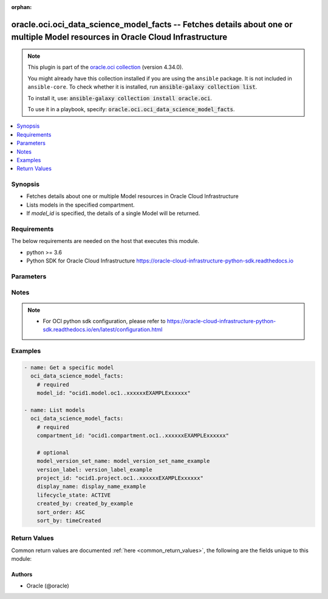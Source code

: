 .. Document meta

:orphan:

.. |antsibull-internal-nbsp| unicode:: 0xA0
    :trim:

.. role:: ansible-attribute-support-label
.. role:: ansible-attribute-support-property
.. role:: ansible-attribute-support-full
.. role:: ansible-attribute-support-partial
.. role:: ansible-attribute-support-none
.. role:: ansible-attribute-support-na

.. Anchors

.. _ansible_collections.oracle.oci.oci_data_science_model_facts_module:

.. Anchors: short name for ansible.builtin

.. Anchors: aliases



.. Title

oracle.oci.oci_data_science_model_facts -- Fetches details about one or multiple Model resources in Oracle Cloud Infrastructure
+++++++++++++++++++++++++++++++++++++++++++++++++++++++++++++++++++++++++++++++++++++++++++++++++++++++++++++++++++++++++++++++

.. Collection note

.. note::
    This plugin is part of the `oracle.oci collection <https://galaxy.ansible.com/oracle/oci>`_ (version 4.34.0).

    You might already have this collection installed if you are using the ``ansible`` package.
    It is not included in ``ansible-core``.
    To check whether it is installed, run :code:`ansible-galaxy collection list`.

    To install it, use: :code:`ansible-galaxy collection install oracle.oci`.

    To use it in a playbook, specify: :code:`oracle.oci.oci_data_science_model_facts`.

.. version_added

.. versionadded:: 2.9.0 of oracle.oci

.. contents::
   :local:
   :depth: 1

.. Deprecated


Synopsis
--------

.. Description

- Fetches details about one or multiple Model resources in Oracle Cloud Infrastructure
- Lists models in the specified compartment.
- If *model_id* is specified, the details of a single Model will be returned.


.. Aliases


.. Requirements

Requirements
------------
The below requirements are needed on the host that executes this module.

- python >= 3.6
- Python SDK for Oracle Cloud Infrastructure https://oracle-cloud-infrastructure-python-sdk.readthedocs.io


.. Options

Parameters
----------

.. raw:: html

    <table  border=0 cellpadding=0 class="documentation-table">
        <tr>
            <th colspan="1">Parameter</th>
            <th>Choices/<font color="blue">Defaults</font></th>
                        <th width="100%">Comments</th>
        </tr>
                    <tr>
                                                                <td colspan="1">
                    <div class="ansibleOptionAnchor" id="parameter-api_user"></div>
                    <b>api_user</b>
                    <a class="ansibleOptionLink" href="#parameter-api_user" title="Permalink to this option"></a>
                    <div style="font-size: small">
                        <span style="color: purple">string</span>
                                                                    </div>
                                                        </td>
                                <td>
                                                                                                                                                            </td>
                                                                <td>
                                            <div>The OCID of the user, on whose behalf, OCI APIs are invoked. If not set, then the value of the OCI_USER_ID environment variable, if any, is used. This option is required if the user is not specified through a configuration file (See <code>config_file_location</code>). To get the user&#x27;s OCID, please refer <a href='https://docs.us-phoenix-1.oraclecloud.com/Content/API/Concepts/apisigningkey.htm'>https://docs.us-phoenix-1.oraclecloud.com/Content/API/Concepts/apisigningkey.htm</a>.</div>
                                                        </td>
            </tr>
                                <tr>
                                                                <td colspan="1">
                    <div class="ansibleOptionAnchor" id="parameter-api_user_fingerprint"></div>
                    <b>api_user_fingerprint</b>
                    <a class="ansibleOptionLink" href="#parameter-api_user_fingerprint" title="Permalink to this option"></a>
                    <div style="font-size: small">
                        <span style="color: purple">string</span>
                                                                    </div>
                                                        </td>
                                <td>
                                                                                                                                                            </td>
                                                                <td>
                                            <div>Fingerprint for the key pair being used. If not set, then the value of the OCI_USER_FINGERPRINT environment variable, if any, is used. This option is required if the key fingerprint is not specified through a configuration file (See <code>config_file_location</code>). To get the key pair&#x27;s fingerprint value please refer <a href='https://docs.us-phoenix-1.oraclecloud.com/Content/API/Concepts/apisigningkey.htm'>https://docs.us-phoenix-1.oraclecloud.com/Content/API/Concepts/apisigningkey.htm</a>.</div>
                                                        </td>
            </tr>
                                <tr>
                                                                <td colspan="1">
                    <div class="ansibleOptionAnchor" id="parameter-api_user_key_file"></div>
                    <b>api_user_key_file</b>
                    <a class="ansibleOptionLink" href="#parameter-api_user_key_file" title="Permalink to this option"></a>
                    <div style="font-size: small">
                        <span style="color: purple">string</span>
                                                                    </div>
                                                        </td>
                                <td>
                                                                                                                                                            </td>
                                                                <td>
                                            <div>Full path and filename of the private key (in PEM format). If not set, then the value of the OCI_USER_KEY_FILE variable, if any, is used. This option is required if the private key is not specified through a configuration file (See <code>config_file_location</code>). If the key is encrypted with a pass-phrase, the <code>api_user_key_pass_phrase</code> option must also be provided.</div>
                                                        </td>
            </tr>
                                <tr>
                                                                <td colspan="1">
                    <div class="ansibleOptionAnchor" id="parameter-api_user_key_pass_phrase"></div>
                    <b>api_user_key_pass_phrase</b>
                    <a class="ansibleOptionLink" href="#parameter-api_user_key_pass_phrase" title="Permalink to this option"></a>
                    <div style="font-size: small">
                        <span style="color: purple">string</span>
                                                                    </div>
                                                        </td>
                                <td>
                                                                                                                                                            </td>
                                                                <td>
                                            <div>Passphrase used by the key referenced in <code>api_user_key_file</code>, if it is encrypted. If not set, then the value of the OCI_USER_KEY_PASS_PHRASE variable, if any, is used. This option is required if the key passphrase is not specified through a configuration file (See <code>config_file_location</code>).</div>
                                                        </td>
            </tr>
                                <tr>
                                                                <td colspan="1">
                    <div class="ansibleOptionAnchor" id="parameter-auth_purpose"></div>
                    <b>auth_purpose</b>
                    <a class="ansibleOptionLink" href="#parameter-auth_purpose" title="Permalink to this option"></a>
                    <div style="font-size: small">
                        <span style="color: purple">string</span>
                                                                    </div>
                                                        </td>
                                <td>
                                                                                                                            <ul style="margin: 0; padding: 0"><b>Choices:</b>
                                                                                                                                                                <li>service_principal</li>
                                                                                    </ul>
                                                                            </td>
                                                                <td>
                                            <div>The auth purpose which can be used in conjunction with &#x27;auth_type=instance_principal&#x27;. The default auth_purpose for instance_principal is None.</div>
                                                        </td>
            </tr>
                                <tr>
                                                                <td colspan="1">
                    <div class="ansibleOptionAnchor" id="parameter-auth_type"></div>
                    <b>auth_type</b>
                    <a class="ansibleOptionLink" href="#parameter-auth_type" title="Permalink to this option"></a>
                    <div style="font-size: small">
                        <span style="color: purple">string</span>
                                                                    </div>
                                                        </td>
                                <td>
                                                                                                                            <ul style="margin: 0; padding: 0"><b>Choices:</b>
                                                                                                                                                                <li><div style="color: blue"><b>api_key</b>&nbsp;&larr;</div></li>
                                                                                                                                                                                                <li>instance_principal</li>
                                                                                                                                                                                                <li>instance_obo_user</li>
                                                                                                                                                                                                <li>resource_principal</li>
                                                                                                                                                                                                <li>security_token</li>
                                                                                    </ul>
                                                                            </td>
                                                                <td>
                                            <div>The type of authentication to use for making API requests. By default <code>auth_type=&quot;api_key&quot;</code> based authentication is performed and the API key (see <em>api_user_key_file</em>) in your config file will be used. If this &#x27;auth_type&#x27; module option is not specified, the value of the OCI_ANSIBLE_AUTH_TYPE, if any, is used. Use <code>auth_type=&quot;instance_principal&quot;</code> to use instance principal based authentication when running ansible playbooks within an OCI compute instance.</div>
                                                        </td>
            </tr>
                                <tr>
                                                                <td colspan="1">
                    <div class="ansibleOptionAnchor" id="parameter-cert_bundle"></div>
                    <b>cert_bundle</b>
                    <a class="ansibleOptionLink" href="#parameter-cert_bundle" title="Permalink to this option"></a>
                    <div style="font-size: small">
                        <span style="color: purple">string</span>
                                                                    </div>
                                                        </td>
                                <td>
                                                                                                                                                            </td>
                                                                <td>
                                            <div>The full path to a CA certificate bundle to be used for SSL verification. This will override the default CA certificate bundle. If not set, then the value of the OCI_ANSIBLE_CERT_BUNDLE variable, if any, is used.</div>
                                                        </td>
            </tr>
                                <tr>
                                                                <td colspan="1">
                    <div class="ansibleOptionAnchor" id="parameter-compartment_id"></div>
                    <b>compartment_id</b>
                    <a class="ansibleOptionLink" href="#parameter-compartment_id" title="Permalink to this option"></a>
                    <div style="font-size: small">
                        <span style="color: purple">string</span>
                                                                    </div>
                                                        </td>
                                <td>
                                                                                                                                                            </td>
                                                                <td>
                                            <div>&lt;b&gt;Filter&lt;/b&gt; results by the <a href='https://docs.cloud.oracle.com/iaas/Content/General/Concepts/identifiers.htm'>OCID</a> of the compartment.</div>
                                            <div>Required to list multiple models.</div>
                                                        </td>
            </tr>
                                <tr>
                                                                <td colspan="1">
                    <div class="ansibleOptionAnchor" id="parameter-config_file_location"></div>
                    <b>config_file_location</b>
                    <a class="ansibleOptionLink" href="#parameter-config_file_location" title="Permalink to this option"></a>
                    <div style="font-size: small">
                        <span style="color: purple">string</span>
                                                                    </div>
                                                        </td>
                                <td>
                                                                                                                                                            </td>
                                                                <td>
                                            <div>Path to configuration file. If not set then the value of the OCI_CONFIG_FILE environment variable, if any, is used. Otherwise, defaults to ~/.oci/config.</div>
                                                        </td>
            </tr>
                                <tr>
                                                                <td colspan="1">
                    <div class="ansibleOptionAnchor" id="parameter-config_profile_name"></div>
                    <b>config_profile_name</b>
                    <a class="ansibleOptionLink" href="#parameter-config_profile_name" title="Permalink to this option"></a>
                    <div style="font-size: small">
                        <span style="color: purple">string</span>
                                                                    </div>
                                                        </td>
                                <td>
                                                                                                                                                            </td>
                                                                <td>
                                            <div>The profile to load from the config file referenced by <code>config_file_location</code>. If not set, then the value of the OCI_CONFIG_PROFILE environment variable, if any, is used. Otherwise, defaults to the &quot;DEFAULT&quot; profile in <code>config_file_location</code>.</div>
                                                        </td>
            </tr>
                                <tr>
                                                                <td colspan="1">
                    <div class="ansibleOptionAnchor" id="parameter-created_by"></div>
                    <b>created_by</b>
                    <a class="ansibleOptionLink" href="#parameter-created_by" title="Permalink to this option"></a>
                    <div style="font-size: small">
                        <span style="color: purple">string</span>
                                                                    </div>
                                                        </td>
                                <td>
                                                                                                                                                            </td>
                                                                <td>
                                            <div>&lt;b&gt;Filter&lt;/b&gt; results by the <a href='https://docs.cloud.oracle.com/iaas/Content/General/Concepts/identifiers.htm'>OCID</a> of the user who created the resource.</div>
                                                        </td>
            </tr>
                                <tr>
                                                                <td colspan="1">
                    <div class="ansibleOptionAnchor" id="parameter-display_name"></div>
                    <b>display_name</b>
                    <a class="ansibleOptionLink" href="#parameter-display_name" title="Permalink to this option"></a>
                    <div style="font-size: small">
                        <span style="color: purple">string</span>
                                                                    </div>
                                                        </td>
                                <td>
                                                                                                                                                            </td>
                                                                <td>
                                            <div>&lt;b&gt;Filter&lt;/b&gt; results by its user-friendly name.</div>
                                                                <div style="font-size: small; color: darkgreen"><br/>aliases: name</div>
                                    </td>
            </tr>
                                <tr>
                                                                <td colspan="1">
                    <div class="ansibleOptionAnchor" id="parameter-lifecycle_state"></div>
                    <b>lifecycle_state</b>
                    <a class="ansibleOptionLink" href="#parameter-lifecycle_state" title="Permalink to this option"></a>
                    <div style="font-size: small">
                        <span style="color: purple">string</span>
                                                                    </div>
                                                        </td>
                                <td>
                                                                                                                            <ul style="margin: 0; padding: 0"><b>Choices:</b>
                                                                                                                                                                <li>ACTIVE</li>
                                                                                                                                                                                                <li>DELETED</li>
                                                                                                                                                                                                <li>FAILED</li>
                                                                                                                                                                                                <li>INACTIVE</li>
                                                                                    </ul>
                                                                            </td>
                                                                <td>
                                            <div>&lt;b&gt;Filter&lt;/b&gt; results by the specified lifecycle state. Must be a valid state for the resource type.</div>
                                                        </td>
            </tr>
                                <tr>
                                                                <td colspan="1">
                    <div class="ansibleOptionAnchor" id="parameter-model_id"></div>
                    <b>model_id</b>
                    <a class="ansibleOptionLink" href="#parameter-model_id" title="Permalink to this option"></a>
                    <div style="font-size: small">
                        <span style="color: purple">string</span>
                                                                    </div>
                                                        </td>
                                <td>
                                                                                                                                                            </td>
                                                                <td>
                                            <div>The <a href='https://docs.cloud.oracle.com/iaas/Content/General/Concepts/identifiers.htm'>OCID</a> of the model.</div>
                                            <div>Required to get a specific model.</div>
                                                                <div style="font-size: small; color: darkgreen"><br/>aliases: id</div>
                                    </td>
            </tr>
                                <tr>
                                                                <td colspan="1">
                    <div class="ansibleOptionAnchor" id="parameter-model_version_set_name"></div>
                    <b>model_version_set_name</b>
                    <a class="ansibleOptionLink" href="#parameter-model_version_set_name" title="Permalink to this option"></a>
                    <div style="font-size: small">
                        <span style="color: purple">string</span>
                                                                    </div>
                                                        </td>
                                <td>
                                                                                                                                                            </td>
                                                                <td>
                                            <div>&lt;b&gt;Filter&lt;/b&gt; results by the name of the model version set.</div>
                                                        </td>
            </tr>
                                <tr>
                                                                <td colspan="1">
                    <div class="ansibleOptionAnchor" id="parameter-project_id"></div>
                    <b>project_id</b>
                    <a class="ansibleOptionLink" href="#parameter-project_id" title="Permalink to this option"></a>
                    <div style="font-size: small">
                        <span style="color: purple">string</span>
                                                                    </div>
                                                        </td>
                                <td>
                                                                                                                                                            </td>
                                                                <td>
                                            <div>&lt;b&gt;Filter&lt;/b&gt; results by the <a href='https://docs.cloud.oracle.com/iaas/Content/General/Concepts/identifiers.htm'>OCID</a> of the project.</div>
                                                        </td>
            </tr>
                                <tr>
                                                                <td colspan="1">
                    <div class="ansibleOptionAnchor" id="parameter-realm_specific_endpoint_template_enabled"></div>
                    <b>realm_specific_endpoint_template_enabled</b>
                    <a class="ansibleOptionLink" href="#parameter-realm_specific_endpoint_template_enabled" title="Permalink to this option"></a>
                    <div style="font-size: small">
                        <span style="color: purple">boolean</span>
                                                                    </div>
                                                        </td>
                                <td>
                                                                                                                                                                        <ul style="margin: 0; padding: 0"><b>Choices:</b>
                                                                                                                                                                <li>no</li>
                                                                                                                                                                                                <li>yes</li>
                                                                                    </ul>
                                                                            </td>
                                                                <td>
                                            <div>Enable/Disable realm specific endpoint template for service client. By Default, realm specific endpoint template is disabled. If not set, then the value of the OCI_REALM_SPECIFIC_SERVICE_ENDPOINT_TEMPLATE_ENABLED variable, if any, is used.</div>
                                                        </td>
            </tr>
                                <tr>
                                                                <td colspan="1">
                    <div class="ansibleOptionAnchor" id="parameter-region"></div>
                    <b>region</b>
                    <a class="ansibleOptionLink" href="#parameter-region" title="Permalink to this option"></a>
                    <div style="font-size: small">
                        <span style="color: purple">string</span>
                                                                    </div>
                                                        </td>
                                <td>
                                                                                                                                                            </td>
                                                                <td>
                                            <div>The Oracle Cloud Infrastructure region to use for all OCI API requests. If not set, then the value of the OCI_REGION variable, if any, is used. This option is required if the region is not specified through a configuration file (See <code>config_file_location</code>). Please refer to <a href='https://docs.us-phoenix-1.oraclecloud.com/Content/General/Concepts/regions.htm'>https://docs.us-phoenix-1.oraclecloud.com/Content/General/Concepts/regions.htm</a> for more information on OCI regions.</div>
                                                        </td>
            </tr>
                                <tr>
                                                                <td colspan="1">
                    <div class="ansibleOptionAnchor" id="parameter-sort_by"></div>
                    <b>sort_by</b>
                    <a class="ansibleOptionLink" href="#parameter-sort_by" title="Permalink to this option"></a>
                    <div style="font-size: small">
                        <span style="color: purple">string</span>
                                                                    </div>
                                                        </td>
                                <td>
                                                                                                                            <ul style="margin: 0; padding: 0"><b>Choices:</b>
                                                                                                                                                                <li>timeCreated</li>
                                                                                                                                                                                                <li>displayName</li>
                                                                                                                                                                                                <li>lifecycleState</li>
                                                                                    </ul>
                                                                            </td>
                                                                <td>
                                            <div>Specifies the field to sort by. Accepts only one field. By default, when you sort by `timeCreated`, the results are shown in descending order. All other fields default to ascending order. Sort order for the `displayName` field is case sensitive.</div>
                                                        </td>
            </tr>
                                <tr>
                                                                <td colspan="1">
                    <div class="ansibleOptionAnchor" id="parameter-sort_order"></div>
                    <b>sort_order</b>
                    <a class="ansibleOptionLink" href="#parameter-sort_order" title="Permalink to this option"></a>
                    <div style="font-size: small">
                        <span style="color: purple">string</span>
                                                                    </div>
                                                        </td>
                                <td>
                                                                                                                            <ul style="margin: 0; padding: 0"><b>Choices:</b>
                                                                                                                                                                <li>ASC</li>
                                                                                                                                                                                                <li>DESC</li>
                                                                                    </ul>
                                                                            </td>
                                                                <td>
                                            <div>Specifies sort order to use, either `ASC` (ascending) or `DESC` (descending).</div>
                                                        </td>
            </tr>
                                <tr>
                                                                <td colspan="1">
                    <div class="ansibleOptionAnchor" id="parameter-tenancy"></div>
                    <b>tenancy</b>
                    <a class="ansibleOptionLink" href="#parameter-tenancy" title="Permalink to this option"></a>
                    <div style="font-size: small">
                        <span style="color: purple">string</span>
                                                                    </div>
                                                        </td>
                                <td>
                                                                                                                                                            </td>
                                                                <td>
                                            <div>OCID of your tenancy. If not set, then the value of the OCI_TENANCY variable, if any, is used. This option is required if the tenancy OCID is not specified through a configuration file (See <code>config_file_location</code>). To get the tenancy OCID, please refer <a href='https://docs.us-phoenix-1.oraclecloud.com/Content/API/Concepts/apisigningkey.htm'>https://docs.us-phoenix-1.oraclecloud.com/Content/API/Concepts/apisigningkey.htm</a></div>
                                                        </td>
            </tr>
                                <tr>
                                                                <td colspan="1">
                    <div class="ansibleOptionAnchor" id="parameter-version_label"></div>
                    <b>version_label</b>
                    <a class="ansibleOptionLink" href="#parameter-version_label" title="Permalink to this option"></a>
                    <div style="font-size: small">
                        <span style="color: purple">string</span>
                                                                    </div>
                                                        </td>
                                <td>
                                                                                                                                                            </td>
                                                                <td>
                                            <div>&lt;b&gt;Filter&lt;/b&gt; results by version label.</div>
                                                        </td>
            </tr>
                        </table>
    <br/>

.. Attributes


.. Notes

Notes
-----

.. note::
   - For OCI python sdk configuration, please refer to https://oracle-cloud-infrastructure-python-sdk.readthedocs.io/en/latest/configuration.html

.. Seealso


.. Examples

Examples
--------

.. code-block:: yaml+jinja

    
    - name: Get a specific model
      oci_data_science_model_facts:
        # required
        model_id: "ocid1.model.oc1..xxxxxxEXAMPLExxxxxx"

    - name: List models
      oci_data_science_model_facts:
        # required
        compartment_id: "ocid1.compartment.oc1..xxxxxxEXAMPLExxxxxx"

        # optional
        model_version_set_name: model_version_set_name_example
        version_label: version_label_example
        project_id: "ocid1.project.oc1..xxxxxxEXAMPLExxxxxx"
        display_name: display_name_example
        lifecycle_state: ACTIVE
        created_by: created_by_example
        sort_order: ASC
        sort_by: timeCreated





.. Facts


.. Return values

Return Values
-------------
Common return values are documented :ref:`here <common_return_values>`, the following are the fields unique to this module:

.. raw:: html

    <table border=0 cellpadding=0 class="documentation-table">
        <tr>
            <th colspan="3">Key</th>
            <th>Returned</th>
            <th width="100%">Description</th>
        </tr>
                    <tr>
                                <td colspan="3">
                    <div class="ansibleOptionAnchor" id="return-models"></div>
                    <b>models</b>
                    <a class="ansibleOptionLink" href="#return-models" title="Permalink to this return value"></a>
                    <div style="font-size: small">
                      <span style="color: purple">complex</span>
                                          </div>
                                    </td>
                <td>on success</td>
                <td>
                                            <div>List of Model resources</div>
                                        <br/>
                                                                <div style="font-size: smaller"><b>Sample:</b></div>
                                                <div style="font-size: smaller; color: blue; word-wrap: break-word; word-break: break-all;">[{&#x27;compartment_id&#x27;: &#x27;ocid1.compartment.oc1..xxxxxxEXAMPLExxxxxx&#x27;, &#x27;created_by&#x27;: &#x27;created_by_example&#x27;, &#x27;custom_metadata_list&#x27;: [{&#x27;category&#x27;: &#x27;category_example&#x27;, &#x27;description&#x27;: &#x27;description_example&#x27;, &#x27;key&#x27;: &#x27;key_example&#x27;, &#x27;value&#x27;: &#x27;value_example&#x27;}], &#x27;defined_metadata_list&#x27;: [{&#x27;category&#x27;: &#x27;category_example&#x27;, &#x27;description&#x27;: &#x27;description_example&#x27;, &#x27;key&#x27;: &#x27;key_example&#x27;, &#x27;value&#x27;: &#x27;value_example&#x27;}], &#x27;defined_tags&#x27;: {&#x27;Operations&#x27;: {&#x27;CostCenter&#x27;: &#x27;US&#x27;}}, &#x27;description&#x27;: &#x27;description_example&#x27;, &#x27;display_name&#x27;: &#x27;display_name_example&#x27;, &#x27;freeform_tags&#x27;: {&#x27;Department&#x27;: &#x27;Finance&#x27;}, &#x27;id&#x27;: &#x27;ocid1.resource.oc1..xxxxxxEXAMPLExxxxxx&#x27;, &#x27;input_schema&#x27;: &#x27;input_schema_example&#x27;, &#x27;lifecycle_state&#x27;: &#x27;ACTIVE&#x27;, &#x27;model_version_set_id&#x27;: &#x27;ocid1.modelversionset.oc1..xxxxxxEXAMPLExxxxxx&#x27;, &#x27;model_version_set_name&#x27;: &#x27;model_version_set_name_example&#x27;, &#x27;output_schema&#x27;: &#x27;output_schema_example&#x27;, &#x27;project_id&#x27;: &#x27;ocid1.project.oc1..xxxxxxEXAMPLExxxxxx&#x27;, &#x27;time_created&#x27;: &#x27;2013-10-20T19:20:30+01:00&#x27;, &#x27;version_id&#x27;: 56, &#x27;version_label&#x27;: &#x27;version_label_example&#x27;}]</div>
                                    </td>
            </tr>
                                        <tr>
                                    <td class="elbow-placeholder">&nbsp;</td>
                                <td colspan="2">
                    <div class="ansibleOptionAnchor" id="return-models/compartment_id"></div>
                    <b>compartment_id</b>
                    <a class="ansibleOptionLink" href="#return-models/compartment_id" title="Permalink to this return value"></a>
                    <div style="font-size: small">
                      <span style="color: purple">string</span>
                                          </div>
                                    </td>
                <td>on success</td>
                <td>
                                            <div>The <a href='https://docs.cloud.oracle.com/iaas/Content/General/Concepts/identifiers.htm'>OCID</a> of the model&#x27;s compartment.</div>
                                        <br/>
                                                                <div style="font-size: smaller"><b>Sample:</b></div>
                                                <div style="font-size: smaller; color: blue; word-wrap: break-word; word-break: break-all;">ocid1.compartment.oc1..xxxxxxEXAMPLExxxxxx</div>
                                    </td>
            </tr>
                                <tr>
                                    <td class="elbow-placeholder">&nbsp;</td>
                                <td colspan="2">
                    <div class="ansibleOptionAnchor" id="return-models/created_by"></div>
                    <b>created_by</b>
                    <a class="ansibleOptionLink" href="#return-models/created_by" title="Permalink to this return value"></a>
                    <div style="font-size: small">
                      <span style="color: purple">string</span>
                                          </div>
                                    </td>
                <td>on success</td>
                <td>
                                            <div>The <a href='https://docs.cloud.oracle.com/iaas/Content/General/Concepts/identifiers.htm'>OCID</a> of the user who created the model.</div>
                                        <br/>
                                                                <div style="font-size: smaller"><b>Sample:</b></div>
                                                <div style="font-size: smaller; color: blue; word-wrap: break-word; word-break: break-all;">created_by_example</div>
                                    </td>
            </tr>
                                <tr>
                                    <td class="elbow-placeholder">&nbsp;</td>
                                <td colspan="2">
                    <div class="ansibleOptionAnchor" id="return-models/custom_metadata_list"></div>
                    <b>custom_metadata_list</b>
                    <a class="ansibleOptionLink" href="#return-models/custom_metadata_list" title="Permalink to this return value"></a>
                    <div style="font-size: small">
                      <span style="color: purple">complex</span>
                                          </div>
                                    </td>
                <td>on success</td>
                <td>
                                            <div>An array of custom metadata details for the model.</div>
                                            <div>Returned for get operation</div>
                                        <br/>
                                                        </td>
            </tr>
                                        <tr>
                                    <td class="elbow-placeholder">&nbsp;</td>
                                    <td class="elbow-placeholder">&nbsp;</td>
                                <td colspan="1">
                    <div class="ansibleOptionAnchor" id="return-models/custom_metadata_list/category"></div>
                    <b>category</b>
                    <a class="ansibleOptionLink" href="#return-models/custom_metadata_list/category" title="Permalink to this return value"></a>
                    <div style="font-size: small">
                      <span style="color: purple">string</span>
                                          </div>
                                    </td>
                <td>on success</td>
                <td>
                                            <div>Category of model metadata which should be null for defined metadata.For custom metadata is should be one of the following values &quot;Performance,Training Profile,Training and Validation Datasets,Training Environment,other&quot;.</div>
                                        <br/>
                                                                <div style="font-size: smaller"><b>Sample:</b></div>
                                                <div style="font-size: smaller; color: blue; word-wrap: break-word; word-break: break-all;">category_example</div>
                                    </td>
            </tr>
                                <tr>
                                    <td class="elbow-placeholder">&nbsp;</td>
                                    <td class="elbow-placeholder">&nbsp;</td>
                                <td colspan="1">
                    <div class="ansibleOptionAnchor" id="return-models/custom_metadata_list/description"></div>
                    <b>description</b>
                    <a class="ansibleOptionLink" href="#return-models/custom_metadata_list/description" title="Permalink to this return value"></a>
                    <div style="font-size: small">
                      <span style="color: purple">string</span>
                                          </div>
                                    </td>
                <td>on success</td>
                <td>
                                            <div>Description of model metadata</div>
                                        <br/>
                                                                <div style="font-size: smaller"><b>Sample:</b></div>
                                                <div style="font-size: smaller; color: blue; word-wrap: break-word; word-break: break-all;">description_example</div>
                                    </td>
            </tr>
                                <tr>
                                    <td class="elbow-placeholder">&nbsp;</td>
                                    <td class="elbow-placeholder">&nbsp;</td>
                                <td colspan="1">
                    <div class="ansibleOptionAnchor" id="return-models/custom_metadata_list/key"></div>
                    <b>key</b>
                    <a class="ansibleOptionLink" href="#return-models/custom_metadata_list/key" title="Permalink to this return value"></a>
                    <div style="font-size: small">
                      <span style="color: purple">string</span>
                                          </div>
                                    </td>
                <td>on success</td>
                <td>
                                            <div>Key of the model Metadata. The key can either be user defined or OCI defined. List of OCI defined keys: * useCaseType * libraryName * libraryVersion * estimatorClass * hyperParameters * testartifactresults</div>
                                        <br/>
                                                                <div style="font-size: smaller"><b>Sample:</b></div>
                                                <div style="font-size: smaller; color: blue; word-wrap: break-word; word-break: break-all;">key_example</div>
                                    </td>
            </tr>
                                <tr>
                                    <td class="elbow-placeholder">&nbsp;</td>
                                    <td class="elbow-placeholder">&nbsp;</td>
                                <td colspan="1">
                    <div class="ansibleOptionAnchor" id="return-models/custom_metadata_list/value"></div>
                    <b>value</b>
                    <a class="ansibleOptionLink" href="#return-models/custom_metadata_list/value" title="Permalink to this return value"></a>
                    <div style="font-size: small">
                      <span style="color: purple">string</span>
                                          </div>
                                    </td>
                <td>on success</td>
                <td>
                                            <div>Allowed values for useCaseType: binary_classification, regression, multinomial_classification, clustering, recommender, dimensionality_reduction/representation, time_series_forecasting, anomaly_detection, topic_modeling, ner, sentiment_analysis, image_classification, object_localization, other</div>
                                            <div>Allowed values for libraryName: scikit-learn, xgboost, tensorflow, pytorch, mxnet, keras, lightGBM, pymc3, pyOD, spacy, prophet, sktime, statsmodels, cuml, oracle_automl, h2o, transformers, nltk, emcee, pystan, bert, gensim, flair, word2vec, ensemble, other</div>
                                        <br/>
                                                                <div style="font-size: smaller"><b>Sample:</b></div>
                                                <div style="font-size: smaller; color: blue; word-wrap: break-word; word-break: break-all;">value_example</div>
                                    </td>
            </tr>
                    
                                <tr>
                                    <td class="elbow-placeholder">&nbsp;</td>
                                <td colspan="2">
                    <div class="ansibleOptionAnchor" id="return-models/defined_metadata_list"></div>
                    <b>defined_metadata_list</b>
                    <a class="ansibleOptionLink" href="#return-models/defined_metadata_list" title="Permalink to this return value"></a>
                    <div style="font-size: small">
                      <span style="color: purple">complex</span>
                                          </div>
                                    </td>
                <td>on success</td>
                <td>
                                            <div>An array of defined metadata details for the model.</div>
                                            <div>Returned for get operation</div>
                                        <br/>
                                                        </td>
            </tr>
                                        <tr>
                                    <td class="elbow-placeholder">&nbsp;</td>
                                    <td class="elbow-placeholder">&nbsp;</td>
                                <td colspan="1">
                    <div class="ansibleOptionAnchor" id="return-models/defined_metadata_list/category"></div>
                    <b>category</b>
                    <a class="ansibleOptionLink" href="#return-models/defined_metadata_list/category" title="Permalink to this return value"></a>
                    <div style="font-size: small">
                      <span style="color: purple">string</span>
                                          </div>
                                    </td>
                <td>on success</td>
                <td>
                                            <div>Category of model metadata which should be null for defined metadata.For custom metadata is should be one of the following values &quot;Performance,Training Profile,Training and Validation Datasets,Training Environment,other&quot;.</div>
                                        <br/>
                                                                <div style="font-size: smaller"><b>Sample:</b></div>
                                                <div style="font-size: smaller; color: blue; word-wrap: break-word; word-break: break-all;">category_example</div>
                                    </td>
            </tr>
                                <tr>
                                    <td class="elbow-placeholder">&nbsp;</td>
                                    <td class="elbow-placeholder">&nbsp;</td>
                                <td colspan="1">
                    <div class="ansibleOptionAnchor" id="return-models/defined_metadata_list/description"></div>
                    <b>description</b>
                    <a class="ansibleOptionLink" href="#return-models/defined_metadata_list/description" title="Permalink to this return value"></a>
                    <div style="font-size: small">
                      <span style="color: purple">string</span>
                                          </div>
                                    </td>
                <td>on success</td>
                <td>
                                            <div>Description of model metadata</div>
                                        <br/>
                                                                <div style="font-size: smaller"><b>Sample:</b></div>
                                                <div style="font-size: smaller; color: blue; word-wrap: break-word; word-break: break-all;">description_example</div>
                                    </td>
            </tr>
                                <tr>
                                    <td class="elbow-placeholder">&nbsp;</td>
                                    <td class="elbow-placeholder">&nbsp;</td>
                                <td colspan="1">
                    <div class="ansibleOptionAnchor" id="return-models/defined_metadata_list/key"></div>
                    <b>key</b>
                    <a class="ansibleOptionLink" href="#return-models/defined_metadata_list/key" title="Permalink to this return value"></a>
                    <div style="font-size: small">
                      <span style="color: purple">string</span>
                                          </div>
                                    </td>
                <td>on success</td>
                <td>
                                            <div>Key of the model Metadata. The key can either be user defined or OCI defined. List of OCI defined keys: * useCaseType * libraryName * libraryVersion * estimatorClass * hyperParameters * testartifactresults</div>
                                        <br/>
                                                                <div style="font-size: smaller"><b>Sample:</b></div>
                                                <div style="font-size: smaller; color: blue; word-wrap: break-word; word-break: break-all;">key_example</div>
                                    </td>
            </tr>
                                <tr>
                                    <td class="elbow-placeholder">&nbsp;</td>
                                    <td class="elbow-placeholder">&nbsp;</td>
                                <td colspan="1">
                    <div class="ansibleOptionAnchor" id="return-models/defined_metadata_list/value"></div>
                    <b>value</b>
                    <a class="ansibleOptionLink" href="#return-models/defined_metadata_list/value" title="Permalink to this return value"></a>
                    <div style="font-size: small">
                      <span style="color: purple">string</span>
                                          </div>
                                    </td>
                <td>on success</td>
                <td>
                                            <div>Allowed values for useCaseType: binary_classification, regression, multinomial_classification, clustering, recommender, dimensionality_reduction/representation, time_series_forecasting, anomaly_detection, topic_modeling, ner, sentiment_analysis, image_classification, object_localization, other</div>
                                            <div>Allowed values for libraryName: scikit-learn, xgboost, tensorflow, pytorch, mxnet, keras, lightGBM, pymc3, pyOD, spacy, prophet, sktime, statsmodels, cuml, oracle_automl, h2o, transformers, nltk, emcee, pystan, bert, gensim, flair, word2vec, ensemble, other</div>
                                        <br/>
                                                                <div style="font-size: smaller"><b>Sample:</b></div>
                                                <div style="font-size: smaller; color: blue; word-wrap: break-word; word-break: break-all;">value_example</div>
                                    </td>
            </tr>
                    
                                <tr>
                                    <td class="elbow-placeholder">&nbsp;</td>
                                <td colspan="2">
                    <div class="ansibleOptionAnchor" id="return-models/defined_tags"></div>
                    <b>defined_tags</b>
                    <a class="ansibleOptionLink" href="#return-models/defined_tags" title="Permalink to this return value"></a>
                    <div style="font-size: small">
                      <span style="color: purple">dictionary</span>
                                          </div>
                                    </td>
                <td>on success</td>
                <td>
                                            <div>Defined tags for this resource. Each key is predefined and scoped to a namespace. See <a href='https://docs.cloud.oracle.com/Content/General/Concepts/resourcetags.htm'>Resource Tags</a>. Example: `{&quot;Operations&quot;: {&quot;CostCenter&quot;: &quot;42&quot;}}`</div>
                                        <br/>
                                                                <div style="font-size: smaller"><b>Sample:</b></div>
                                                <div style="font-size: smaller; color: blue; word-wrap: break-word; word-break: break-all;">{&#x27;Operations&#x27;: {&#x27;CostCenter&#x27;: &#x27;US&#x27;}}</div>
                                    </td>
            </tr>
                                <tr>
                                    <td class="elbow-placeholder">&nbsp;</td>
                                <td colspan="2">
                    <div class="ansibleOptionAnchor" id="return-models/description"></div>
                    <b>description</b>
                    <a class="ansibleOptionLink" href="#return-models/description" title="Permalink to this return value"></a>
                    <div style="font-size: small">
                      <span style="color: purple">string</span>
                                          </div>
                                    </td>
                <td>on success</td>
                <td>
                                            <div>A short description of the model.</div>
                                            <div>Returned for get operation</div>
                                        <br/>
                                                                <div style="font-size: smaller"><b>Sample:</b></div>
                                                <div style="font-size: smaller; color: blue; word-wrap: break-word; word-break: break-all;">description_example</div>
                                    </td>
            </tr>
                                <tr>
                                    <td class="elbow-placeholder">&nbsp;</td>
                                <td colspan="2">
                    <div class="ansibleOptionAnchor" id="return-models/display_name"></div>
                    <b>display_name</b>
                    <a class="ansibleOptionLink" href="#return-models/display_name" title="Permalink to this return value"></a>
                    <div style="font-size: small">
                      <span style="color: purple">string</span>
                                          </div>
                                    </td>
                <td>on success</td>
                <td>
                                            <div>A user-friendly display name for the resource. It does not have to be unique and can be modified. Avoid entering confidential information.</div>
                                        <br/>
                                                                <div style="font-size: smaller"><b>Sample:</b></div>
                                                <div style="font-size: smaller; color: blue; word-wrap: break-word; word-break: break-all;">display_name_example</div>
                                    </td>
            </tr>
                                <tr>
                                    <td class="elbow-placeholder">&nbsp;</td>
                                <td colspan="2">
                    <div class="ansibleOptionAnchor" id="return-models/freeform_tags"></div>
                    <b>freeform_tags</b>
                    <a class="ansibleOptionLink" href="#return-models/freeform_tags" title="Permalink to this return value"></a>
                    <div style="font-size: small">
                      <span style="color: purple">dictionary</span>
                                          </div>
                                    </td>
                <td>on success</td>
                <td>
                                            <div>Free-form tags for this resource. Each tag is a simple key-value pair with no predefined name, type, or namespace. See <a href='https://docs.cloud.oracle.com/Content/General/Concepts/resourcetags.htm'>Resource Tags</a>. Example: `{&quot;Department&quot;: &quot;Finance&quot;}`</div>
                                        <br/>
                                                                <div style="font-size: smaller"><b>Sample:</b></div>
                                                <div style="font-size: smaller; color: blue; word-wrap: break-word; word-break: break-all;">{&#x27;Department&#x27;: &#x27;Finance&#x27;}</div>
                                    </td>
            </tr>
                                <tr>
                                    <td class="elbow-placeholder">&nbsp;</td>
                                <td colspan="2">
                    <div class="ansibleOptionAnchor" id="return-models/id"></div>
                    <b>id</b>
                    <a class="ansibleOptionLink" href="#return-models/id" title="Permalink to this return value"></a>
                    <div style="font-size: small">
                      <span style="color: purple">string</span>
                                          </div>
                                    </td>
                <td>on success</td>
                <td>
                                            <div>The <a href='https://docs.cloud.oracle.com/iaas/Content/General/Concepts/identifiers.htm'>OCID</a> of the model.</div>
                                        <br/>
                                                                <div style="font-size: smaller"><b>Sample:</b></div>
                                                <div style="font-size: smaller; color: blue; word-wrap: break-word; word-break: break-all;">ocid1.resource.oc1..xxxxxxEXAMPLExxxxxx</div>
                                    </td>
            </tr>
                                <tr>
                                    <td class="elbow-placeholder">&nbsp;</td>
                                <td colspan="2">
                    <div class="ansibleOptionAnchor" id="return-models/input_schema"></div>
                    <b>input_schema</b>
                    <a class="ansibleOptionLink" href="#return-models/input_schema" title="Permalink to this return value"></a>
                    <div style="font-size: small">
                      <span style="color: purple">string</span>
                                          </div>
                                    </td>
                <td>on success</td>
                <td>
                                            <div>Input schema file content in String format</div>
                                            <div>Returned for get operation</div>
                                        <br/>
                                                                <div style="font-size: smaller"><b>Sample:</b></div>
                                                <div style="font-size: smaller; color: blue; word-wrap: break-word; word-break: break-all;">input_schema_example</div>
                                    </td>
            </tr>
                                <tr>
                                    <td class="elbow-placeholder">&nbsp;</td>
                                <td colspan="2">
                    <div class="ansibleOptionAnchor" id="return-models/lifecycle_state"></div>
                    <b>lifecycle_state</b>
                    <a class="ansibleOptionLink" href="#return-models/lifecycle_state" title="Permalink to this return value"></a>
                    <div style="font-size: small">
                      <span style="color: purple">string</span>
                                          </div>
                                    </td>
                <td>on success</td>
                <td>
                                            <div>The state of the model.</div>
                                        <br/>
                                                                <div style="font-size: smaller"><b>Sample:</b></div>
                                                <div style="font-size: smaller; color: blue; word-wrap: break-word; word-break: break-all;">ACTIVE</div>
                                    </td>
            </tr>
                                <tr>
                                    <td class="elbow-placeholder">&nbsp;</td>
                                <td colspan="2">
                    <div class="ansibleOptionAnchor" id="return-models/model_version_set_id"></div>
                    <b>model_version_set_id</b>
                    <a class="ansibleOptionLink" href="#return-models/model_version_set_id" title="Permalink to this return value"></a>
                    <div style="font-size: small">
                      <span style="color: purple">string</span>
                                          </div>
                                    </td>
                <td>on success</td>
                <td>
                                            <div>The OCID of the model version set that the model is associated to.</div>
                                        <br/>
                                                                <div style="font-size: smaller"><b>Sample:</b></div>
                                                <div style="font-size: smaller; color: blue; word-wrap: break-word; word-break: break-all;">ocid1.modelversionset.oc1..xxxxxxEXAMPLExxxxxx</div>
                                    </td>
            </tr>
                                <tr>
                                    <td class="elbow-placeholder">&nbsp;</td>
                                <td colspan="2">
                    <div class="ansibleOptionAnchor" id="return-models/model_version_set_name"></div>
                    <b>model_version_set_name</b>
                    <a class="ansibleOptionLink" href="#return-models/model_version_set_name" title="Permalink to this return value"></a>
                    <div style="font-size: small">
                      <span style="color: purple">string</span>
                                          </div>
                                    </td>
                <td>on success</td>
                <td>
                                            <div>The name of the model version set that the model is associated to.</div>
                                        <br/>
                                                                <div style="font-size: smaller"><b>Sample:</b></div>
                                                <div style="font-size: smaller; color: blue; word-wrap: break-word; word-break: break-all;">model_version_set_name_example</div>
                                    </td>
            </tr>
                                <tr>
                                    <td class="elbow-placeholder">&nbsp;</td>
                                <td colspan="2">
                    <div class="ansibleOptionAnchor" id="return-models/output_schema"></div>
                    <b>output_schema</b>
                    <a class="ansibleOptionLink" href="#return-models/output_schema" title="Permalink to this return value"></a>
                    <div style="font-size: small">
                      <span style="color: purple">string</span>
                                          </div>
                                    </td>
                <td>on success</td>
                <td>
                                            <div>Output schema file content in String format</div>
                                            <div>Returned for get operation</div>
                                        <br/>
                                                                <div style="font-size: smaller"><b>Sample:</b></div>
                                                <div style="font-size: smaller; color: blue; word-wrap: break-word; word-break: break-all;">output_schema_example</div>
                                    </td>
            </tr>
                                <tr>
                                    <td class="elbow-placeholder">&nbsp;</td>
                                <td colspan="2">
                    <div class="ansibleOptionAnchor" id="return-models/project_id"></div>
                    <b>project_id</b>
                    <a class="ansibleOptionLink" href="#return-models/project_id" title="Permalink to this return value"></a>
                    <div style="font-size: small">
                      <span style="color: purple">string</span>
                                          </div>
                                    </td>
                <td>on success</td>
                <td>
                                            <div>The <a href='https://docs.cloud.oracle.com/iaas/Content/General/Concepts/identifiers.htm'>OCID</a> of the project associated with the model.</div>
                                        <br/>
                                                                <div style="font-size: smaller"><b>Sample:</b></div>
                                                <div style="font-size: smaller; color: blue; word-wrap: break-word; word-break: break-all;">ocid1.project.oc1..xxxxxxEXAMPLExxxxxx</div>
                                    </td>
            </tr>
                                <tr>
                                    <td class="elbow-placeholder">&nbsp;</td>
                                <td colspan="2">
                    <div class="ansibleOptionAnchor" id="return-models/time_created"></div>
                    <b>time_created</b>
                    <a class="ansibleOptionLink" href="#return-models/time_created" title="Permalink to this return value"></a>
                    <div style="font-size: small">
                      <span style="color: purple">string</span>
                                          </div>
                                    </td>
                <td>on success</td>
                <td>
                                            <div>The date and time the resource was created in the timestamp format defined by <a href='https://tools.ietf.org/html/rfc3339'>RFC3339</a>. Example: 2019-08-25T21:10:29.41Z</div>
                                        <br/>
                                                                <div style="font-size: smaller"><b>Sample:</b></div>
                                                <div style="font-size: smaller; color: blue; word-wrap: break-word; word-break: break-all;">2013-10-20T19:20:30+01:00</div>
                                    </td>
            </tr>
                                <tr>
                                    <td class="elbow-placeholder">&nbsp;</td>
                                <td colspan="2">
                    <div class="ansibleOptionAnchor" id="return-models/version_id"></div>
                    <b>version_id</b>
                    <a class="ansibleOptionLink" href="#return-models/version_id" title="Permalink to this return value"></a>
                    <div style="font-size: small">
                      <span style="color: purple">integer</span>
                                          </div>
                                    </td>
                <td>on success</td>
                <td>
                                            <div>Unique identifier assigned to each version of the model.</div>
                                        <br/>
                                                                <div style="font-size: smaller"><b>Sample:</b></div>
                                                <div style="font-size: smaller; color: blue; word-wrap: break-word; word-break: break-all;">56</div>
                                    </td>
            </tr>
                                <tr>
                                    <td class="elbow-placeholder">&nbsp;</td>
                                <td colspan="2">
                    <div class="ansibleOptionAnchor" id="return-models/version_label"></div>
                    <b>version_label</b>
                    <a class="ansibleOptionLink" href="#return-models/version_label" title="Permalink to this return value"></a>
                    <div style="font-size: small">
                      <span style="color: purple">string</span>
                                          </div>
                                    </td>
                <td>on success</td>
                <td>
                                            <div>The version label can add an additional description of the lifecycle state of the model or the application using and training the model.</div>
                                        <br/>
                                                                <div style="font-size: smaller"><b>Sample:</b></div>
                                                <div style="font-size: smaller; color: blue; word-wrap: break-word; word-break: break-all;">version_label_example</div>
                                    </td>
            </tr>
                    
                        </table>
    <br/><br/>

..  Status (Presently only deprecated)


.. Authors

Authors
~~~~~~~

- Oracle (@oracle)



.. Parsing errors

